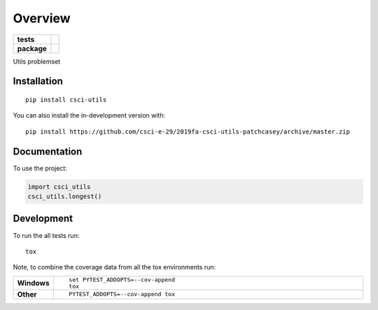 ========
Overview
========

.. start-badges

.. list-table::
    :stub-columns: 1

    * - tests
      - | |travis|
        |
        | |codeclimate|
    * - package
      - | |commits-since|

.. |travis| image:: https://api.travis-ci.org/csci-e-29/2019fa-csci-utils-patchcasey.svg?branch=master
    :alt: Travis-CI Build Status
    :target: https://travis-ci.org/csci-e-29/2019fa-csci-utils-patchcasey

.. |codeclimate| image:: https://codeclimate.com/github/csci-e-29/2019fa-csci-utils-patchcasey/badges/gpa.svg
   :target: https://codeclimate.com/github/csci-e-29/2019fa-csci-utils-patchcasey
   :alt: CodeClimate Quality Status

.. |commits-since| image:: https://img.shields.io/github/commits-since/csci-e-29/2019fa-csci-utils-patchcasey/v0.0.0.svg
    :alt: Commits since latest release
    :target: https://github.com/csci-e-29/2019fa-csci-utils-patchcasey/compare/v0.0.0...master



.. end-badges

Utils problemset

Installation
============

::

    pip install csci-utils

You can also install the in-development version with::

    pip install https://github.com/csci-e-29/2019fa-csci-utils-patchcasey/archive/master.zip


Documentation
=============


To use the project:

.. code-block:: python

    import csci_utils
    csci_utils.longest()


Development
===========

To run the all tests run::

    tox

Note, to combine the coverage data from all the tox environments run:

.. list-table::
    :widths: 10 90
    :stub-columns: 1

    - - Windows
      - ::

            set PYTEST_ADDOPTS=--cov-append
            tox

    - - Other
      - ::

            PYTEST_ADDOPTS=--cov-append tox
